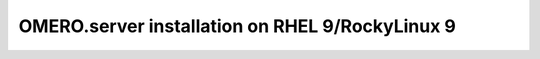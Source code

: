 .. walkthroughs are generated using a bash script, see
.. https://github.com/ome/omero-install

OMERO.server installation on RHEL 9/RockyLinux 9
================================================
